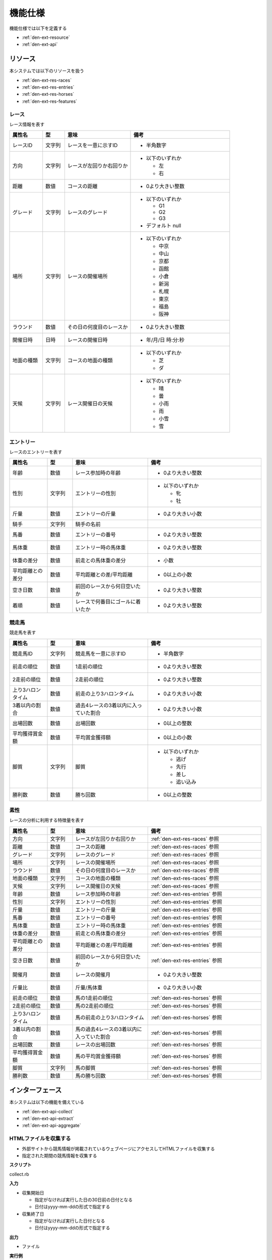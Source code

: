 機能仕様
========

機能仕様では以下を定義する

- :ref:`den-ext-resource`
- :ref:`den-ext-api`

.. _den-ext-resource:

リソース
--------

本システムでは以下のリソースを扱う

- :ref:`den-ext-res-races`
- :ref:`den-ext-res-entries`
- :ref:`den-ext-res-horses`
- :ref:`den-ext-res-features`

.. _den-ext-res-races:

レース
^^^^^^

レース情報を表す

.. csv-table::
   :header: "属性名", "型", "意味", "備考"
   :widths: 15, 10, 30, 45

   "レースID", "文字列", "レースを一意に示すID", "- 半角数字"
   "方向", "文字列", "レースが左回りか右回りか", "- 以下のいずれか

     - 左
     - 右"
   "距離", "数値", "コースの距離", "- 0より大きい整数"
   "グレード", "文字列", "レースのグレード", "- 以下のいずれか

     - G1
     - G2
     - G3

   - デフォルト null"
   "場所", "文字列", "レースの開催場所", "- 以下のいずれか

     - 中京
     - 中山
     - 京都
     - 函館
     - 小倉
     - 新潟
     - 札幌
     - 東京
     - 福島
     - 阪神"
   "ラウンド", "数値", "その日の何度目のレースか", "- 0より大きい整数"
   "開催日時", "日時", "レースの開催日時", "- 年/月/日 時:分:秒"
   "地面の種類", "文字列", "コースの地面の種類", "- 以下のいずれか

     - 芝
     - ダ"
   "天候", "文字列", "レース開催日の天候", "- 以下のいずれか

     - 晴
     - 曇
     - 小雨
     - 雨
     - 小雪
     - 雪"

.. _den-ext-res-entries:

エントリー
^^^^^^^^^^

レースのエントリーを表す

.. csv-table::
   :header: "属性名", "型", "意味", "備考"
   :widths: 15, 10, 30, 45

   "年齢", "数値", "レース参加時の年齢", "- 0より大きい整数"
   "性別", "文字列", "エントリーの性別", "- 以下のいずれか

     - 牝
     - 牡"
   "斤量", "数値", "エントリーの斤量", "- 0より大きい小数"
   "騎手", "文字列", "騎手の名前",
   "馬番", "数値", "エントリーの番号", "- 0より大きい整数"
   "馬体重", "数値", "エントリー時の馬体重", "- 0より大きい整数"
   "体重の差分", "数値", "前走との馬体重の差分", "- 小数"
   "平均距離との差分", "数値", "平均距離との差/平均距離", "- 0以上の小数"
   "空き日数", "数値", "前回のレースから何日空いたか", "- 0より大きい整数"
   "着順", "数値", "レースで何番目にゴールに着いたか", "- 0より大きい整数"

.. _den-ext-res-horses:

競走馬
^^^^^^

競走馬を表す

.. csv-table::
   :header: "属性名", "型", "意味", "備考"
   :widths: 15, 10, 30, 45

   "競走馬ID", "文字列", "競走馬を一意に示すID", "- 半角数字"
   "前走の順位", "数値", "1走前の順位", "- 0より大きい整数"
   "2走前の順位", "数値", "2走前の順位", "- 0より大きい整数"
   "上り3ハロンタイム", "数値", "前走の上り3ハロンタイム", "- 0より大きい小数"
   "3着以内の割合", "数値", "過去4レースの3着以内に入っていた割合", "- 0より大きい小数"
   "出場回数", "数値", "出場回数", "- 0以上の整数"
   "平均獲得賞金額", "数値", "平均賞金獲得額", "- 0以上の小数"
   "脚質", "文字列", "脚質", "- 以下のいずれか

     - 逃げ
     - 先行
     - 差し
     - 追い込み"
   "勝利数", "数値", "勝ち回数", "- 0以上の整数"

.. _den-ext-res-features:

素性
^^^^

レースの分析に利用する特徴量を表す

.. csv-table::
   :header: "属性名", "型", "意味", "備考"
   :widths: 15, 10, 30, 45

   "方向", "文字列", "レースが左回りか右回りか", ":ref:`den-ext-res-races` 参照"
   "距離", "数値", "コースの距離", ":ref:`den-ext-res-races` 参照"
   "グレード", "文字列", "レースのグレード", ":ref:`den-ext-res-races` 参照"
   "場所", "文字列", "レースの開催場所", ":ref:`den-ext-res-races` 参照"
   "ラウンド", "数値", "その日の何度目のレースか", ":ref:`den-ext-res-races` 参照"
   "地面の種類", "文字列", "コースの地面の種類", ":ref:`den-ext-res-races` 参照"
   "天候", "文字列", "レース開催日の天候", ":ref:`den-ext-res-races` 参照"
   "年齢", "数値", "レース参加時の年齢", ":ref:`den-ext-res-entries` 参照"
   "性別", "文字列", "エントリーの性別", ":ref:`den-ext-res-entries` 参照"
   "斤量", "数値", "エントリーの斤量", ":ref:`den-ext-res-entries` 参照"
   "馬番", "数値", "エントリーの番号", ":ref:`den-ext-res-entries` 参照"
   "馬体重", "数値", "エントリー時の馬体重", ":ref:`den-ext-res-entries` 参照"
   "体重の差分", "数値", "前走との馬体重の差分", ":ref:`den-ext-res-entries` 参照"
   "平均距離との差分", "数値", "平均距離との差/平均距離", ":ref:`den-ext-res-entries` 参照"
   "空き日数", "数値", "前回のレースから何日空いたか", ":ref:`den-ext-res-entries` 参照"
   "開催月", "数値", "レースの開催月", "- 0より大きい整数"
   "斤量比", "数値", "斤量/馬体重", "- 0より大きい小数"
   "前走の順位", "数値", "馬の1走前の順位", ":ref:`den-ext-res-horses` 参照"
   "2走前の順位", "数値", "馬の2走前の順位", ":ref:`den-ext-res-horses` 参照"
   "上り3ハロンタイム", "数値", "馬の前走の上り3ハロンタイム", ":ref:`den-ext-res-horses` 参照"
   "3着以内の割合", "数値", "馬の過去4レースの3着以内に入っていた割合", ":ref:`den-ext-res-horses` 参照"
   "出場回数", "数値", "レースの出場回数", ":ref:`den-ext-res-horses` 参照"
   "平均獲得賞金額", "数値", "馬の平均賞金獲得額", ":ref:`den-ext-res-horses` 参照"
   "脚質", "文字列", "馬の脚質", ":ref:`den-ext-res-horses` 参照"
   "勝利数", "数値", "馬の勝ち回数", ":ref:`den-ext-res-horses` 参照"

.. _den-ext-api:

インターフェース
----------------

本システムは以下の機能を備えている

- :ref:`den-ext-api-collect`
- :ref:`den-ext-api-extract`
- :ref:`den-ext-api-aggregate`

.. _den-ext-api-collect:

HTMLファイルを収集する
^^^^^^^^^^^^^^^^^^^^^^

- 外部サイトから競馬情報が掲載されているウェブページにアクセスしてHTMLファイルを収集する
- 指定された期間の競馬情報を収集する

**スクリプト**

collect.rb

**入力**

- 収集開始日

  - 指定がなければ実行した日の30日前の日付となる
  - 日付はyyyy-mm-ddの形式で指定する

- 収集終了日

  - 指定がなければ実行した日付となる
  - 日付はyyyy-mm-ddの形式で指定する

**出力**

- ファイル

**実行例**

  .. code-block:: none

     bundle exec ruby collect.rb --from=2018-01-01 --to=2018-01-31

.. _den-ext-api-extract:

競馬情報を抽出する
^^^^^^^^^^^^^^^^^^

- HTMLファイルから以下の情報を抽出してデータベースに保存する

  - :ref:`den-ext-res-races`
  - :ref:`den-ext-res-entries`
  - :ref:`den-ext-res-horses`

- 指定した期間の競馬情報を抽出する

**スクリプト**

extract.rb

**入力**

- 収集開始日

  - 指定がなければ実行した日の30日前の日付となる
  - 日付はyyyy-mm-ddの形式で指定する

- 収集終了日

  - 指定がなければ実行した日付となる
  - 日付はyyyy-mm-ddの形式で指定する

**出力**

- :ref:`den-ext-res-races`
- :ref:`den-ext-res-entries`
- :ref:`den-ext-res-horses`

**実行例**

  .. code-block:: none

     bundle exec ruby extract.rb --from=2018-01-01 --to=2018-01-31

.. _den-ext-api-aggregate:

リソースを集約する
^^^^^^^^^^^^^^^^^^

抽出したリソースを集約して素性を生成する

**スクリプト**

aggregate.rb

**入力**

- なし

**出力**

- :ref:`den-ext-res-features`

**実行例**

  .. code-block:: none

     bundle exec ruby aggregate.rb
